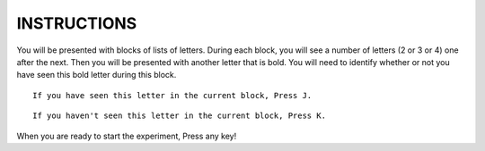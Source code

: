============
INSTRUCTIONS
============

You will be presented with blocks of lists of letters. During each block, you
will see a number of letters (2 or 3 or 4) one after the next. Then you will be
presented with another letter that is bold. You will need to identify whether or
not you have seen this bold letter during this block.

::

    If you have seen this letter in the current block, Press J.

::

    If you haven't seen this letter in the current block, Press K.

When you are ready to start the experiment, Press any key!

